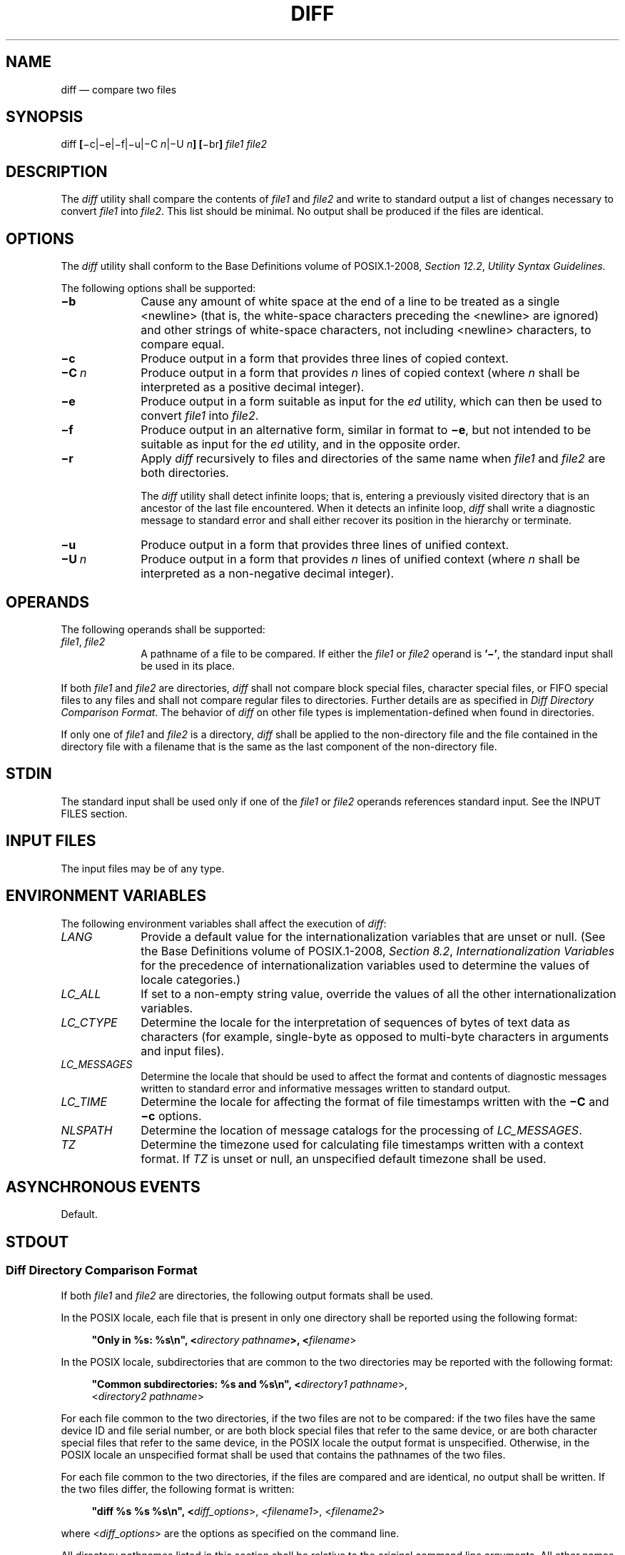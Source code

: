 '\" et
.TH DIFF "1" 2013 "IEEE/The Open Group" "POSIX Programmer's Manual"

.SH NAME
diff
\(em compare two files
.SH SYNOPSIS
.LP
.nf
diff \fB[\fR\(mic|\(mie|\(mif|\(miu|\(miC \fIn\fR|\(miU \fIn\fB] [\fR\(mibr\fB] \fIfile1 file2\fR
.fi
.SH DESCRIPTION
The
.IR diff
utility shall compare the contents of
.IR file1
and
.IR file2
and write to standard output a list of changes necessary to convert
.IR file1
into
.IR file2 .
This list should be minimal. No output shall be produced if the files
are identical.
.SH OPTIONS
The
.IR diff
utility shall conform to the Base Definitions volume of POSIX.1\(hy2008,
.IR "Section 12.2" ", " "Utility Syntax Guidelines".
.P
The following options shall be supported:
.IP "\fB\(mib\fP" 10
Cause any amount of white space at the end of a line to be treated as a
single
<newline>
(that is, the white-space characters preceding the
<newline>
are ignored) and other strings of white-space characters, not including
<newline>
characters, to compare equal.
.IP "\fB\(mic\fP" 10
Produce output in a form that provides three lines of copied context.
.IP "\fB\(miC\ \fIn\fR" 10
Produce output in a form that provides
.IR n
lines of copied context (where
.IR n
shall be interpreted as a positive decimal integer).
.IP "\fB\(mie\fP" 10
Produce output in a form suitable as input for the
.IR ed
utility, which can then be used to convert
.IR file1
into
.IR file2 .
.IP "\fB\(mif\fP" 10
Produce output in an alternative form, similar in format to
.BR \(mie ,
but not intended to be suitable as input for the
.IR ed
utility, and in the opposite order.
.IP "\fB\(mir\fP" 10
Apply
.IR diff
recursively to files and directories of the same name when
.IR file1
and
.IR file2
are both directories.
.RS 10 
.P
The
.IR diff
utility shall detect infinite loops; that is, entering a previously
visited directory that is an ancestor of the last file encountered.
When it detects an infinite loop,
.IR diff
shall write a diagnostic message to standard error and shall either
recover its position in the hierarchy or terminate.
.RE
.IP "\fB\(miu\fP" 10
Produce output in a form that provides three lines of unified context.
.IP "\fB\(miU\ \fIn\fR" 10
Produce output in a form that provides
.IR n
lines of unified context (where
.IR n
shall be interpreted as a non-negative decimal integer).
.SH OPERANDS
The following operands shall be supported:
.IP "\fIfile1\fR,\ \fIfile2\fR" 10
A pathname of a file to be compared. If either the
.IR file1
or
.IR file2
operand is
.BR '\(mi' ,
the standard input shall be used in its place.
.P
If both
.IR file1
and
.IR file2
are directories,
.IR diff
shall not compare block special files, character special files, or FIFO
special files to any files and shall not compare regular files to
directories.
Further details are as specified in
.IR "Diff Directory Comparison Format".
The behavior of
.IR diff
on other file types is implementation-defined when found in directories.
.P
If only one of
.IR file1
and
.IR file2
is a directory,
.IR diff
shall be applied to the non-directory file and the file contained in
the directory file with a filename that is the same as the last
component of the non-directory file.
.SH STDIN
The standard input shall be used only if one of the
.IR file1
or
.IR file2
operands references standard input. See the INPUT FILES section.
.SH "INPUT FILES"
The input files may be of any type.
.SH "ENVIRONMENT VARIABLES"
The following environment variables shall affect the execution of
.IR diff :
.IP "\fILANG\fP" 10
Provide a default value for the internationalization variables that are
unset or null. (See the Base Definitions volume of POSIX.1\(hy2008,
.IR "Section 8.2" ", " "Internationalization Variables"
for the precedence of internationalization variables used to determine
the values of locale categories.)
.IP "\fILC_ALL\fP" 10
If set to a non-empty string value, override the values of all the
other internationalization variables.
.IP "\fILC_CTYPE\fP" 10
Determine the locale for the interpretation of sequences of bytes of
text data as characters (for example, single-byte as opposed to
multi-byte characters in arguments and input files).
.IP "\fILC_MESSAGES\fP" 10
.br
Determine the locale that should be used to affect the format and
contents of diagnostic messages written to standard error and
informative messages written to standard output.
.IP "\fILC_TIME\fP" 10
Determine the locale for affecting the format of file timestamps
written with the
.BR \(miC
and
.BR \(mic
options.
.IP "\fINLSPATH\fP" 10
Determine the location of message catalogs for the processing of
.IR LC_MESSAGES .
.IP "\fITZ\fP" 10
Determine the timezone used for calculating file timestamps written
with a context format. If
.IR TZ
is unset or null, an unspecified default timezone shall be used.
.SH "ASYNCHRONOUS EVENTS"
Default.
.SH STDOUT
.SS "Diff Directory Comparison Format"
.P
If both
.IR file1
and
.IR file2
are directories, the following output formats shall be used.
.P
In the POSIX locale, each file that is present in only one directory
shall be reported using the following format:
.sp
.RS 4
.nf
\fB
"Only in %s: %s\en", <\fIdirectory pathname\fP>, <\fIfilename\fR>
.fi \fR
.P
.RE
.P
In the POSIX locale, subdirectories that are common to the two
directories may be reported with the following format:
.sp
.RS 4
.nf
\fB
"Common subdirectories: %s and %s\en", <\fIdirectory1 pathname\fR>,
    <\fIdirectory2 pathname\fR>
.fi \fR
.P
.RE
.P
For each file common to the two directories, if the two files are not to
be compared: if the two files have the same device ID and file
serial number, or are both block special files that refer to the
same device, or are both character special files that refer to the
same device, in the POSIX locale the output format is unspecified.
Otherwise, in the POSIX locale an unspecified format shall be used
that contains the pathnames of the two files.
.P
For each file common to the two directories, if the files are
compared and are identical, no output shall be written. If the two
files differ, the following format is written:
.sp
.RS 4
.nf
\fB
"diff %s %s %s\en", <\fIdiff_options\fR>, <\fIfilename1\fR>, <\fIfilename2\fR>
.fi \fR
.P
.RE
.P
where <\fIdiff_options\fP> are the options as specified on the command
line.
.P
All directory pathnames listed in this section shall be relative to the
original command line arguments. All other names of files listed in
this section shall be filenames (pathname components).
.SS "Diff Binary Output Format"
.P
In the POSIX locale, if one or both of the files being compared are not
text files, it is implementation-defined whether
.IR diff
uses the binary file output format or the other formats as specified
below. The binary file output format shall contain the pathnames of
two files being compared and the string
.BR \(dqdiffer\(dq .
.P
If both files being compared are text files, depending on the options
specified, one of the following formats shall be used to write the
differences.
.SS "Diff Default Output Format"
.P
The default (without
.BR \(mie ,
.BR \(mif ,
.BR \(mic ,
.BR \(miC ,
.BR \(miu ,
or
.BR \(miU
options)
.IR diff
utility output shall contain lines of these forms:
.sp
.RS 4
.nf
\fB
"%da%d\en", <\fInum1\fR>, <\fInum2\fR>
.P
"%da%d,%d\en", <\fInum1\fR>, <\fInum2\fR>, <\fInum3\fR>
.P
"%dd%d\en", <\fInum1\fR>, <\fInum2\fR>
.P
"%d,%dd%d\en", <\fInum1\fR>, <\fInum2\fR>, <\fInum3\fR>
.P
"%dc%d\en", <\fInum1\fR>, <\fInum2\fR>
.P
"%d,%dc%d\en", <\fInum1\fR>, <\fInum2\fR>, <\fInum3\fR>
.P
"%dc%d,%d\en", <\fInum1\fR>, <\fInum2\fR>, <\fInum3\fR>
.P
"%d,%dc%d,%d\en", <\fInum1\fR>, <\fInum2\fR>, <\fInum3\fR>, <\fInum4\fR>
.fi \fR
.P
.RE
.P
These lines resemble
.IR ed
subcommands to convert
.IR file1
into
.IR file2 .
The line numbers before the action letters shall pertain to
.IR file1 ;
those after shall pertain to
.IR file2 .
Thus, by exchanging
.IR a
for
.IR d
and reading the line in reverse order, one can also determine how to
convert
.IR file2
into
.IR file1 .
As in
.IR ed ,
identical pairs (where
.IR num1 =
.IR num2 )
are abbreviated as a single number.
.P
Following each of these lines,
.IR diff
shall write to standard output all lines affected in the first
file using the format:
.sp
.RS 4
.nf
\fB
"< %s", <\fIline\fR>
.fi \fR
.P
.RE
.P
and all lines affected in the second file using the format:
.sp
.RS 4
.nf
\fB
"> %s", <\fIline\fR>
.fi \fR
.P
.RE
.P
If there are lines affected in both
.IR file1
and
.IR file2
(as with the
.BR c
subcommand), the changes are separated with a line consisting of three
<hyphen>
characters:
.sp
.RS 4
.nf
\fB
"\(mi\|\(mi\|\(mi\en"
.fi \fR
.P
.RE
.SS "Diff \(mie Output Format"
.P
With the
.BR \(mie
option, a script shall be produced that shall, when provided as input
to
.IR ed ,
along with an appended
.BR w
(write) command, convert
.IR file1
into
.IR file2 .
Only the
.BR a
(append),
.BR c
(change),
.BR d
(delete),
.BR i
(insert), and
.BR s
(substitute) commands of
.IR ed
shall be used in this script. Text lines, except those consisting of
the single character
<period>
(\c
.BR '.' ),
shall be output as they appear in the file.
.SS "Diff \(mif Output Format"
.P
With the
.BR \(mif
option, an alternative format of script shall be produced. It is
similar to that produced by
.BR \(mie ,
with the following differences:
.IP " 1." 4
It is expressed in reverse sequence; the output of
.BR \(mie
orders changes from the end of the file to the beginning; the
.BR \(mif
from beginning to end.
.IP " 2." 4
The command form <\fIlines\fP> <\fIcommand-letter\fR> used by
.BR \(mie
is reversed. For example, 10\fIc\fP with
.BR \(mie
would be
.IR c 10
with
.BR \(mif .
.IP " 3." 4
The form used for ranges of line numbers is
<space>-separated,
rather than
<comma>-separated.
.SS "Diff \(mic or \(miC Output Format"
.P
With the
.BR \(mic
or
.BR \(miC
option, the output format shall consist of affected lines along with
surrounding lines of context. The affected lines shall show which ones
need to be deleted or changed in
.IR file1 ,
and those added from
.IR file2 .
With the
.BR \(mic
option, three lines of context, if available, shall be written before
and after the affected lines. With the
.BR \(miC
option, the user can specify how many lines of context are written.
The exact format follows.
.P
The name and last modification time of each file shall be output in the
following format:
.sp
.RS 4
.nf
\fB
"*** %s %s\en", \fIfile1\fR, <\fIfile1 timestamp\fR>
"\(mi\|\(mi\|\(mi %s %s\en", \fIfile2\fR, <\fIfile2 timestamp\fR>
.fi \fR
.P
.RE
.P
Each <\fIfile\fP> field shall be the pathname of the corresponding
file being compared. The pathname written for standard input is
unspecified.
.P
In the POSIX locale, each <\fItimestamp\fP> field shall be equivalent
to the output from the following command:
.sp
.RS 4
.nf
\fB
date "+%a %b %e %T %Y"
.fi \fR
.P
.RE
.P
without the trailing
<newline>,
executed at the time of last modification of the corresponding file (or
the current time, if the file is standard input).
.P
Then, the following output formats shall be applied for every set of
changes.
.P
First, a line shall be written in the following format:
.sp
.RS 4
.nf
\fB
"***************\en"
.fi \fR
.P
.RE
.P
Next, the range of lines in
.IR file1
shall be written in the following format if the range contains
two or more lines:
.sp
.RS 4
.nf
\fB
"*** %d,%d ****\en", <\fIbeginning line number\fR>, <\fIending line number\fR>
.fi \fR
.P
.RE
.P
and the following format otherwise:
.sp
.RS 4
.nf
\fB
"*** %d ****\en", <\fIending line number\fR>
.fi \fR
.P
.RE
.P
The ending line number of an empty range shall be the number of the
preceding line, or 0 if the range is at the start of the file.
.P
Next, the affected lines along with lines of context (unaffected lines)
shall be written. Unaffected lines shall be written in the following
format:
.sp
.RS 4
.nf
\fB
"  %s", <\fIunaffected_line\fR>
.fi \fR
.P
.RE
.P
Deleted lines shall be written as:
.sp
.RS 4
.nf
\fB
"\(mi %s", <\fIdeleted_line\fR>
.fi \fR
.P
.RE
.P
Changed lines shall be written as:
.sp
.RS 4
.nf
\fB
"! %s", <\fIchanged_line\fR>
.fi \fR
.P
.RE
.P
Next, the range of lines in
.IR file2
shall be written in the following format if the range contains two
or more lines:
.sp
.RS 4
.nf
\fB
"\(mi\|\(mi\|\(mi %d,%d \(mi\|\(mi\|\(mi\|\(mi\en", <\fIbeginning line number\fR>, <\fIending line number\fR>
.fi \fR
.P
.RE
.P
and the following format otherwise:
.sp
.RS 4
.nf
\fB
"\(mi\|\(mi\|\(mi %d \(mi\|\(mi\|\(mi\|\(mi\en", <\fIending line number\fR>
.fi \fR
.P
.RE
.P
Then, lines of context and changed lines shall be written as described in
the previous formats. Lines added from
.IR file2
shall be written in the following format:
.sp
.RS 4
.nf
\fB
"+ %s", <\fIadded_line\fR>
.fi \fR
.P
.RE
.SS "Diff \(miu or \(miU Output Format"
.P
The
.BR \(miu
or
.BR \(miU
options behave like the
.BR \(mic
or
.BR \(miC
options, except that the context lines are not repeated; instead,
the context, deleted, and added lines are shown together, interleaved.
The exact format follows.
.P
The name and last modification time of each file shall be output
in the following format:
.sp
.RS 4
.nf
\fB
"--- %s\t%s%s %s\n", file1, <file1 timestamp>, <file1 frac>, <file1 zone>
"+++ %s\t%s%s %s\n", file2, <file2 timestamp>, <file2 frac>, <file2 zone>
.fi \fR
.P
.RE
.P
Each <\fIfile\fR> field shall be the pathname of the corresponding file
being compared, or the single character
.BR '\(mi' 
if standard input is being compared. However, if the pathname contains
a
<tab>
or a
<newline>,
or if it does not consist entirely of characters taken
from the portable character set, the behavior is implementation-defined.
.P
Each <\fItimestamp\fR> field shall be equivalent to the output from the
following command:
.sp
.RS 4
.nf
\fB
date '+%Y-%m-%d %H:%M:%S'
.fi \fR
.P
.RE
.P
without the trailing
<newline>,
executed at the time of last modification of the corresponding file
(or the current time, if the file is standard input).
.P
Each <\fIfrac\fR> field shall be either empty, or a decimal point
followed by at least one decimal digit, indicating the
fractional-seconds part (if any) of the file timestamp. The
number of fractional digits shall be at least the number needed to
represent the file's timestamp without loss of information.
.P
Each <\fIzone\fR> field shall be of the form
.BR \(dqshhmm\(dq ,
where
.BR \(dqshh\(dq 
is a signed two-digit decimal number in the range \(mi24 through +25, and
.BR \(dqmm\(dq 
is an unsigned two-digit decimal number in the range 00 through 59.
It represents the timezone of the timestamp as the number of hours
(hh) and minutes (mm) east (+) or west (\(mi) of UTC for the timestamp.
If the hours and minutes are both zero, the sign shall be
.BR '+' .
However, if the timezone is not an integral number of minutes away
from UTC, the <\fIzone\fR> field is implementation-defined.
.P
Then, the following output formats shall be applied for every set
of changes.
.P
First, the range of lines in each file shall be written in the
following format:
.sp
.RS 4
.nf
\fB
"@@ -%s +%s @@", <file1 range>, <file2 range>
.fi \fR
.P
.RE
.P
Each <\fIrange\fR> field shall be of the form:
.sp
.RS 4
.nf
\fB
"%1d", <beginning line number>
.fi \fR
.P
.RE
.P
if the range contains exactly one line, and:
.sp
.RS 4
.nf
\fB
"%1d,%1d", <beginning line number>, <number of lines>
.fi \fR
.P
.RE
.P
otherwise. If a range is empty, its beginning line number shall be
the number of the line just before the range, or 0 if the empty
range starts the file.
.P
Next, the affected lines along with lines of context shall be written.
Each non-empty unaffected line shall be written in the following format:
.sp
.RS 4
.nf
\fB
" %s", <unaffected_line>
.fi \fR
.P
.RE
.P
where the contents of the unaffected line shall be taken from
.IR file1 .
It is implementation-defined whether an empty unaffected line is written
as an empty line or a line containing a single
<space>
character. This line also represents the same line of
.IR file2 ,
even though
.IR file2 's
line may contain different contents due to the
.BR \(mib .
Deleted lines shall be written as:
.sp
.RS 4
.nf
\fB
"-%s", <deleted_line>
.fi \fR
.P
.RE
.P
Added lines shall be written as:
.sp
.RS 4
.nf
\fB
"+%s", <added_line>
.fi \fR
.P
.RE
.P
The order of lines written shall be the same as that of the
corresponding file. A deleted line shall never be written
immediately after an added line.
.P
If
.BR \(miU
.IR n
is specified, the output shall contain no more than
.IR n
consecutive unaffected lines; and if the output contains an
affected line and this line is adjacent to up to
.IR n
consecutive unaffected lines in the corresponding file, the output shall
contain these unaffected lines.
.BR \(miu
shall act like
.BR \(miU 3.
.SH STDERR
The standard error shall be used only for diagnostic messages.
.SH "OUTPUT FILES"
None.
.SH "EXTENDED DESCRIPTION"
None.
.SH "EXIT STATUS"
The following exit values shall be returned:
.IP "\00" 6
No differences were found.
.IP "\01" 6
Differences were found.
.IP >1 6
An error occurred.
.SH "CONSEQUENCES OF ERRORS"
Default.
.LP
.IR "The following sections are informative."
.SH "APPLICATION USAGE"
If lines at the end of a file are changed and other lines are added,
.IR diff
output may show this as a delete and add, as a change, or as a change
and add;
.IR diff
is not expected to know which happened and users should not care about
the difference in output as long as it clearly shows the differences
between the files.
.SH EXAMPLES
If
.BR dir1
is a directory containing a directory named
.BR x ,
.BR dir2
is a directory containing a directory named
.BR x ,
.BR dir1/x
and
.BR dir2/x
both contain files named
.BR date.out ,
and
.BR dir2/x
contains a file named
.BR y ,
the command:
.sp
.RS 4
.nf
\fB
diff \(mir dir1 dir2
.fi \fR
.P
.RE
.P
could produce output similar to:
.sp
.RS 4
.nf
\fB
Common subdirectories: dir1/x and dir2/x
Only in dir2/x: y
diff \(mir dir1/x/date.out dir2/x/date.out
1c1
< Mon Jul  2 13:12:16 PDT 1990
\(mi\|\(mi\|\(mi
> Tue Jun 19 21:41:39 PDT 1990
.fi \fR
.P
.RE
.SH RATIONALE
The
.BR \(mih
option was omitted because it was insufficiently specified and does not
add to applications portability.
.P
Historical implementations employ algorithms that do not always produce
a minimum list of differences; the current language about making every
effort is the best this volume of POSIX.1\(hy2008 can do, as there is no metric that could be
employed to judge the quality of implementations against any and all
file contents. The statement ``This list should be minimal'' clearly
implies that implementations are not expected to provide the following
output when comparing two 100-line files that differ in only one
character on a single line:
.sp
.RS 4
.nf
\fB
1,100c1,100
all 100 lines from file1 preceded with "< "
\(mi\|\(mi\|\(mi
all 100 lines from file2 preceded with "> "
.fi \fR
.P
.RE
.P
The ``Only in'' messages required when the
.BR \(mir
option is specified are not used by most historical implementations if
the
.BR \(mie
option is also specified. It is required here because it provides
useful information that must be provided to update a target directory
hierarchy to match a source hierarchy. The ``Common subdirectories''
messages are written by System V and 4.3 BSD when the
.BR \(mir
option is specified. They are allowed here but are not required because
they are reporting on something that is the same, not reporting a
difference, and are not needed to update a target hierarchy.
.P
The
.BR \(mic
option, which writes output in a format using lines of context, has
been included. The format is useful for a variety of reasons, among
them being much improved readability and the ability to understand
difference changes when the target file has line numbers that differ
from another similar, but slightly different, copy. The
.IR patch
utility is most valuable when working with difference listings using
a context format. The BSD version of
.BR \(mic
takes an optional argument specifying the amount of context. Rather
than overloading
.BR \(mic
and breaking the Utility Syntax Guidelines for
.IR diff ,
the standard developers decided to add a separate option for specifying
a context diff with a specified amount of context (\c
.BR \(miC ).
Also, the format for context
.IR diff s
was extended slightly in 4.3 BSD to allow multiple changes that are
within context lines from each other to be merged together. The output
format contains an additional four
<asterisk>
characters after the range of affected lines in the first filename. This
was to provide a flag for old programs (like old versions of
.IR patch )
that only understand the old context format. The version of context
described here does not require that multiple changes within context
lines be merged, but it does not prohibit it either. The extension is
upwards-compatible, so any vendors that wish to retain the old version
of
.IR diff
can do so by adding the extra four
<asterisk>
characters (that is, utilities that currently use
.IR diff
and understand the new merged format will also understand the old
unmerged format, but not \fIvice versa\fP).
.P
The
.BR \(miu
and
.BR \(miU
options of GNU
.IR diff
have been included. Their output format, designed by Wayne Davison,
takes up less space than
.BR \(mic
and
.BR \(miC
format, and in many cases is easier to read. The format's timestamps
do not vary by locale, so
.IR LC_TIME
does not affect it. The format's line numbers are rendered with the
.BR %1d
format, not
.BR %d ,
because the file format notation rules would allow extra
<blank>
characters to appear around the numbers.
.P
The substitute command was added as an additional format for the
.BR \(mie
option. This was added to provide implementations with a way to fix the
classic ``dot alone on a line'' bug present in many versions of
.IR diff .
Since many implementations have fixed this bug, the standard developers
decided not to standardize broken behavior, but rather to provide the
necessary tool for fixing the bug. One way to fix this bug is to output
two periods whenever a lone period is needed, then terminate the append
command with a period, and then use the substitute command to convert
the two periods into one period.
.P
The BSD-derived
.BR \(mir
option was added to provide a mechanism for using
.IR diff
to compare two file system trees. This behavior is useful, is standard
practice on all BSD-derived systems, and is not easily reproducible
with the
.IR find
utility.
.P
The requirement that
.IR diff
not compare files in some circumstances, even though they have the same
name, is based on the actual output of historical implementations.
The specified behavior precludes the problems arising from running
into FIFOs and other files that would cause
.IR diff
to hang waiting for input with no indication to the user that
.IR diff
was hung. An earlier version of this standard specified the output
format more precisely, but in practice this requirement was widely
ignored and the benefit of standardization seemed small, so it is now
unspecified. In most common usage,
.IR diff
.BR \(mir
should indicate differences in the file hierarchies, not the difference
of contents of devices pointed to by the hierarchies.
.P
Many early implementations of
.IR diff
require seekable files. Since the System Interfaces volume of POSIX.1\(hy2008 supports named pipes, the
standard developers decided that such a restriction was unreasonable.
Note also that the allowed filename
.BR \(mi
almost always refers to a pipe.
.P
No directory search order is specified for
.IR diff .
The historical ordering is, in fact, not optimal, in that it prints out
all of the differences at the current level, including the statements
about all common subdirectories before recursing into those
subdirectories.
.P
The message:
.sp
.RS 4
.nf
\fB
"diff %s %s %s\en", <\fIdiff_options\fP>, <\fIfilename1\fP>, <\fIfilename2\fP>
.fi \fR
.P
.RE
.P
does not vary by locale because it is the representation of a command,
not an English sentence.
.SH "FUTURE DIRECTIONS"
None.
.SH "SEE ALSO"
.IR "\fIcmp\fR\^",
.IR "\fIcomm\fR\^",
.IR "\fIed\fR\^",
.IR "\fIfind\fR\^"
.P
The Base Definitions volume of POSIX.1\(hy2008,
.IR "Chapter 8" ", " "Environment Variables",
.IR "Section 12.2" ", " "Utility Syntax Guidelines"
.SH COPYRIGHT
Portions of this text are reprinted and reproduced in electronic form
from IEEE Std 1003.1, 2013 Edition, Standard for Information Technology
-- Portable Operating System Interface (POSIX), The Open Group Base
Specifications Issue 7, Copyright (C) 2013 by the Institute of
Electrical and Electronics Engineers, Inc and The Open Group.
(This is POSIX.1-2008 with the 2013 Technical Corrigendum 1 applied.) In the
event of any discrepancy between this version and the original IEEE and
The Open Group Standard, the original IEEE and The Open Group Standard
is the referee document. The original Standard can be obtained online at
http://www.unix.org/online.html .

Any typographical or formatting errors that appear
in this page are most likely
to have been introduced during the conversion of the source files to
man page format. To report such errors, see
https://www.kernel.org/doc/man-pages/reporting_bugs.html .
